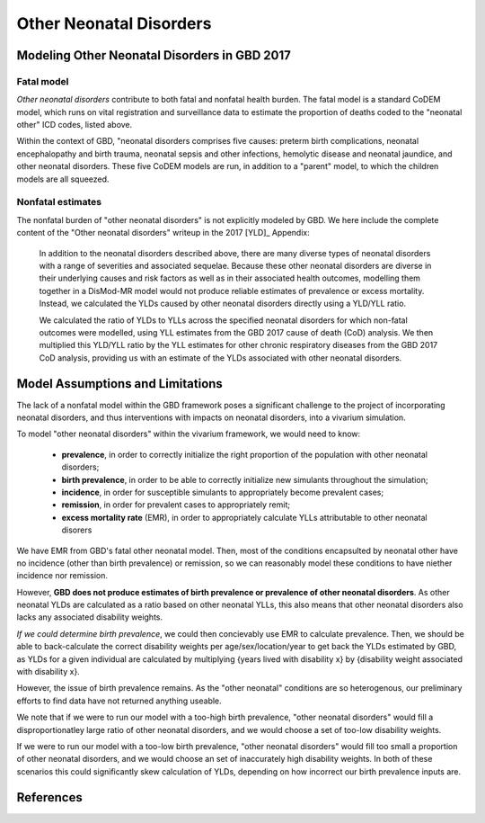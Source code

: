 .. _2017_cause_neonatal_other:

========================
Other Neonatal Disorders
========================

Modeling Other Neonatal Disorders in GBD 2017
---------------------------------------------

Fatal model
+++++++++++
*Other neonatal disorders* contribute to both fatal and nonfatal health burden. 
The fatal model is a standard CoDEM model, which runs on vital registration and 
surveillance data to estimate the proportion of deaths coded to the "neonatal 
other" ICD codes, listed above.

Within the context of GBD, "neonatal disorders comprises five causes: preterm 
birth complications, neonatal encephalopathy and birth trauma, neonatal sepsis 
and other infections, hemolytic disease and neonatal jaundice, and other 
neonatal disorders. These five CoDEM models are run, in addition to a "parent" 
model, to which the children models are all squeezed.

Nonfatal estimates
++++++++++++++
The nonfatal burden of "other neonatal disorders" is not explicitly modeled by 
GBD. We here include the complete content of the "Other neonatal disorders" 
writeup in the 2017 [YLD]_ Appendix:

	In addition to the neonatal disorders described above, there are many diverse
	types of neonatal disorders with a range of severities and associated sequelae.
	Because these other neonatal disorders are diverse in their underlying causes
	and risk factors as well as in their associated health outcomes, modelling them
	together in a DisMod-MR model would not produce reliable estimates of prevalence
	or excess mortality. Instead, we calculated the YLDs caused by other neonatal
	disorders directly using a YLD/YLL ratio.

	We calculated the ratio of YLDs to YLLs across the specified neonatal disorders
	for which non-fatal outcomes were modelled, using YLL estimates from the GBD
	2017 cause of death (CoD) analysis. We then multiplied this YLD/YLL ratio by the
	YLL estimates for other chronic respiratory diseases from the GBD 2017 CoD
	analysis, providing us with an estimate of the YLDs associated with other
	neonatal disorders.

Model Assumptions and Limitations
---------------------------------

.. todo::
	Finalize this section once we've come to conclusion on a modeling strategy

The lack of a nonfatal model within the GBD framework poses a significant 
challenge to the project of incorporating neonatal disorders, and thus 
interventions with impacts on neonatal disorders, into a vivarium simulation.

To model "other neonatal disorders" within the vivarium framework, we would need 
to know:
	- **prevalence**, in order to correctly initialize the right proportion of the population with other neonatal disorders;
	- **birth prevalence**, in order to be able to correctly initialize new simulants throughout the simulation;
	- **incidence**, in order for susceptible simulants to appropriately become prevalent cases;
	- **remission**, in order for prevalent cases to appropriately remit;
	- **excess mortality rate** (EMR), in order to appropriately calculate YLLs attributable to other neonatal disorers

We have EMR from GBD's fatal other neonatal model. Then, most of the conditions 
encapsulted by neonatal other have no incidence (other than birth prevalence) or 
remission, so we can reasonably model these conditions to have niether incidence 
nor remission.

However, **GBD does not produce estimates of birth prevalence or prevalence of 
other neonatal disorders**. As other neonatal YLDs are calculated as a ratio 
based on other neonatal YLLs, this also means that other neonatal disorders 
also lacks any associated disability weights.

*If we could determine birth prevalence*, we could then concievably use EMR to 
calculate prevalence. Then, we should be able to back-calculate the correct 
disability weights per age/sex/location/year to get back the YLDs estimated by 
GBD, as YLDs for a given individual are calculated by multiplying {years lived 
with disability x} by {disability weight associated with disability x}.

However, the issue of birth prevalence remains. As the "other neonatal" 
conditions are so heterogenous, our preliminary efforts to find data have not 
returned anything useable.

We note that if we were to run our model with a too-high birth prevalence, 
"other neonatal disorders" would fill a disproportionatley large ratio of other 
neonatal disorders, and we would choose a set of too-low disability weights.

If we were to run our model with a too-low birth prevalence, "other neonatal 
disorders" would fill too small a proportion of other neonatal disorders, and 
we would choose an set of inaccurately high disability weights. In both of these 
scenarios this could significantly skew calculation of YLDs, depending on how 
incorrect our birth prevalence inputs are.

.. todo::
	Include Lu's calculation of % of avoidable burden that is attributed to 
	other neonatal

References
----------
..	YLD:: 2017 YLD appendix
	https://ars.els-cdn.com/content/image/1-s2.0-S0140673618322037-mmc1.pdf
